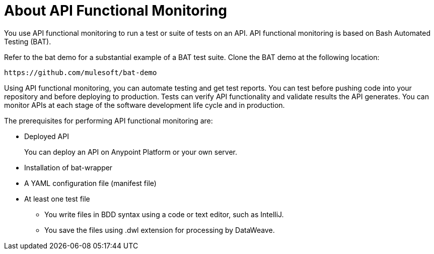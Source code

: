 = About API Functional Monitoring

You use API functional monitoring to run a test or suite of tests on an API. API functional monitoring is based on Bash Automated Testing (BAT). 

Refer to the bat demo for a substantial example of a BAT test suite. Clone the BAT demo at the following location:

`+https://github.com/mulesoft/bat-demo+`

Using API functional monitoring, you can automate testing and get test reports. You can test before pushing code into your repository and before deploying to production. Tests can verify API functionality and validate results the API generates. You can monitor APIs at each stage of the software development life cycle and in production.

The prerequisites for performing API functional monitoring are:

* Deployed API
+
You can deploy an API on Anypoint Platform or your own server. 
* Installation of bat-wrapper 
* A YAML configuration file (manifest file)
* At least one test file
+
** You write files in BDD syntax using a code or text editor, such as IntelliJ.
** You save the files using .dwl extension for processing by DataWeave.



